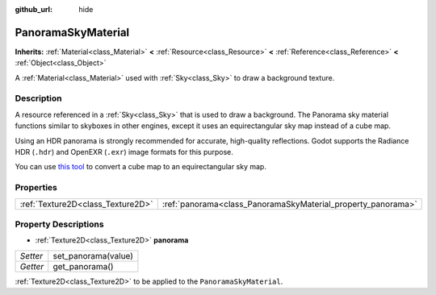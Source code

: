 :github_url: hide

.. Generated automatically by doc/tools/makerst.py in Godot's source tree.
.. DO NOT EDIT THIS FILE, but the PanoramaSkyMaterial.xml source instead.
.. The source is found in doc/classes or modules/<name>/doc_classes.

.. _class_PanoramaSkyMaterial:

PanoramaSkyMaterial
===================

**Inherits:** :ref:`Material<class_Material>` **<** :ref:`Resource<class_Resource>` **<** :ref:`Reference<class_Reference>` **<** :ref:`Object<class_Object>`

A :ref:`Material<class_Material>` used with :ref:`Sky<class_Sky>` to draw a background texture.

Description
-----------

A resource referenced in a :ref:`Sky<class_Sky>` that is used to draw a background. The Panorama sky material functions similar to skyboxes in other engines, except it uses an equirectangular sky map instead of a cube map.

Using an HDR panorama is strongly recommended for accurate, high-quality reflections. Godot supports the Radiance HDR (``.hdr``) and OpenEXR (``.exr``) image formats for this purpose.

You can use `this tool <https://danilw.github.io/GLSL-howto/cubemap_to_panorama_js/cubemap_to_panorama.html>`_ to convert a cube map to an equirectangular sky map.

Properties
----------

+-----------------------------------+--------------------------------------------------------------+
| :ref:`Texture2D<class_Texture2D>` | :ref:`panorama<class_PanoramaSkyMaterial_property_panorama>` |
+-----------------------------------+--------------------------------------------------------------+

Property Descriptions
---------------------

.. _class_PanoramaSkyMaterial_property_panorama:

- :ref:`Texture2D<class_Texture2D>` **panorama**

+----------+---------------------+
| *Setter* | set_panorama(value) |
+----------+---------------------+
| *Getter* | get_panorama()      |
+----------+---------------------+

:ref:`Texture2D<class_Texture2D>` to be applied to the ``PanoramaSkyMaterial``.

